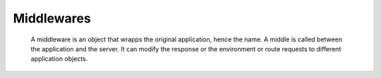 Middlewares
===========

 A middleware is an object that wrapps the original application,
 hence the name.
 A middle is called between the application and the server.
 It can modify the response or the environment or route requests to
 different application objects.
